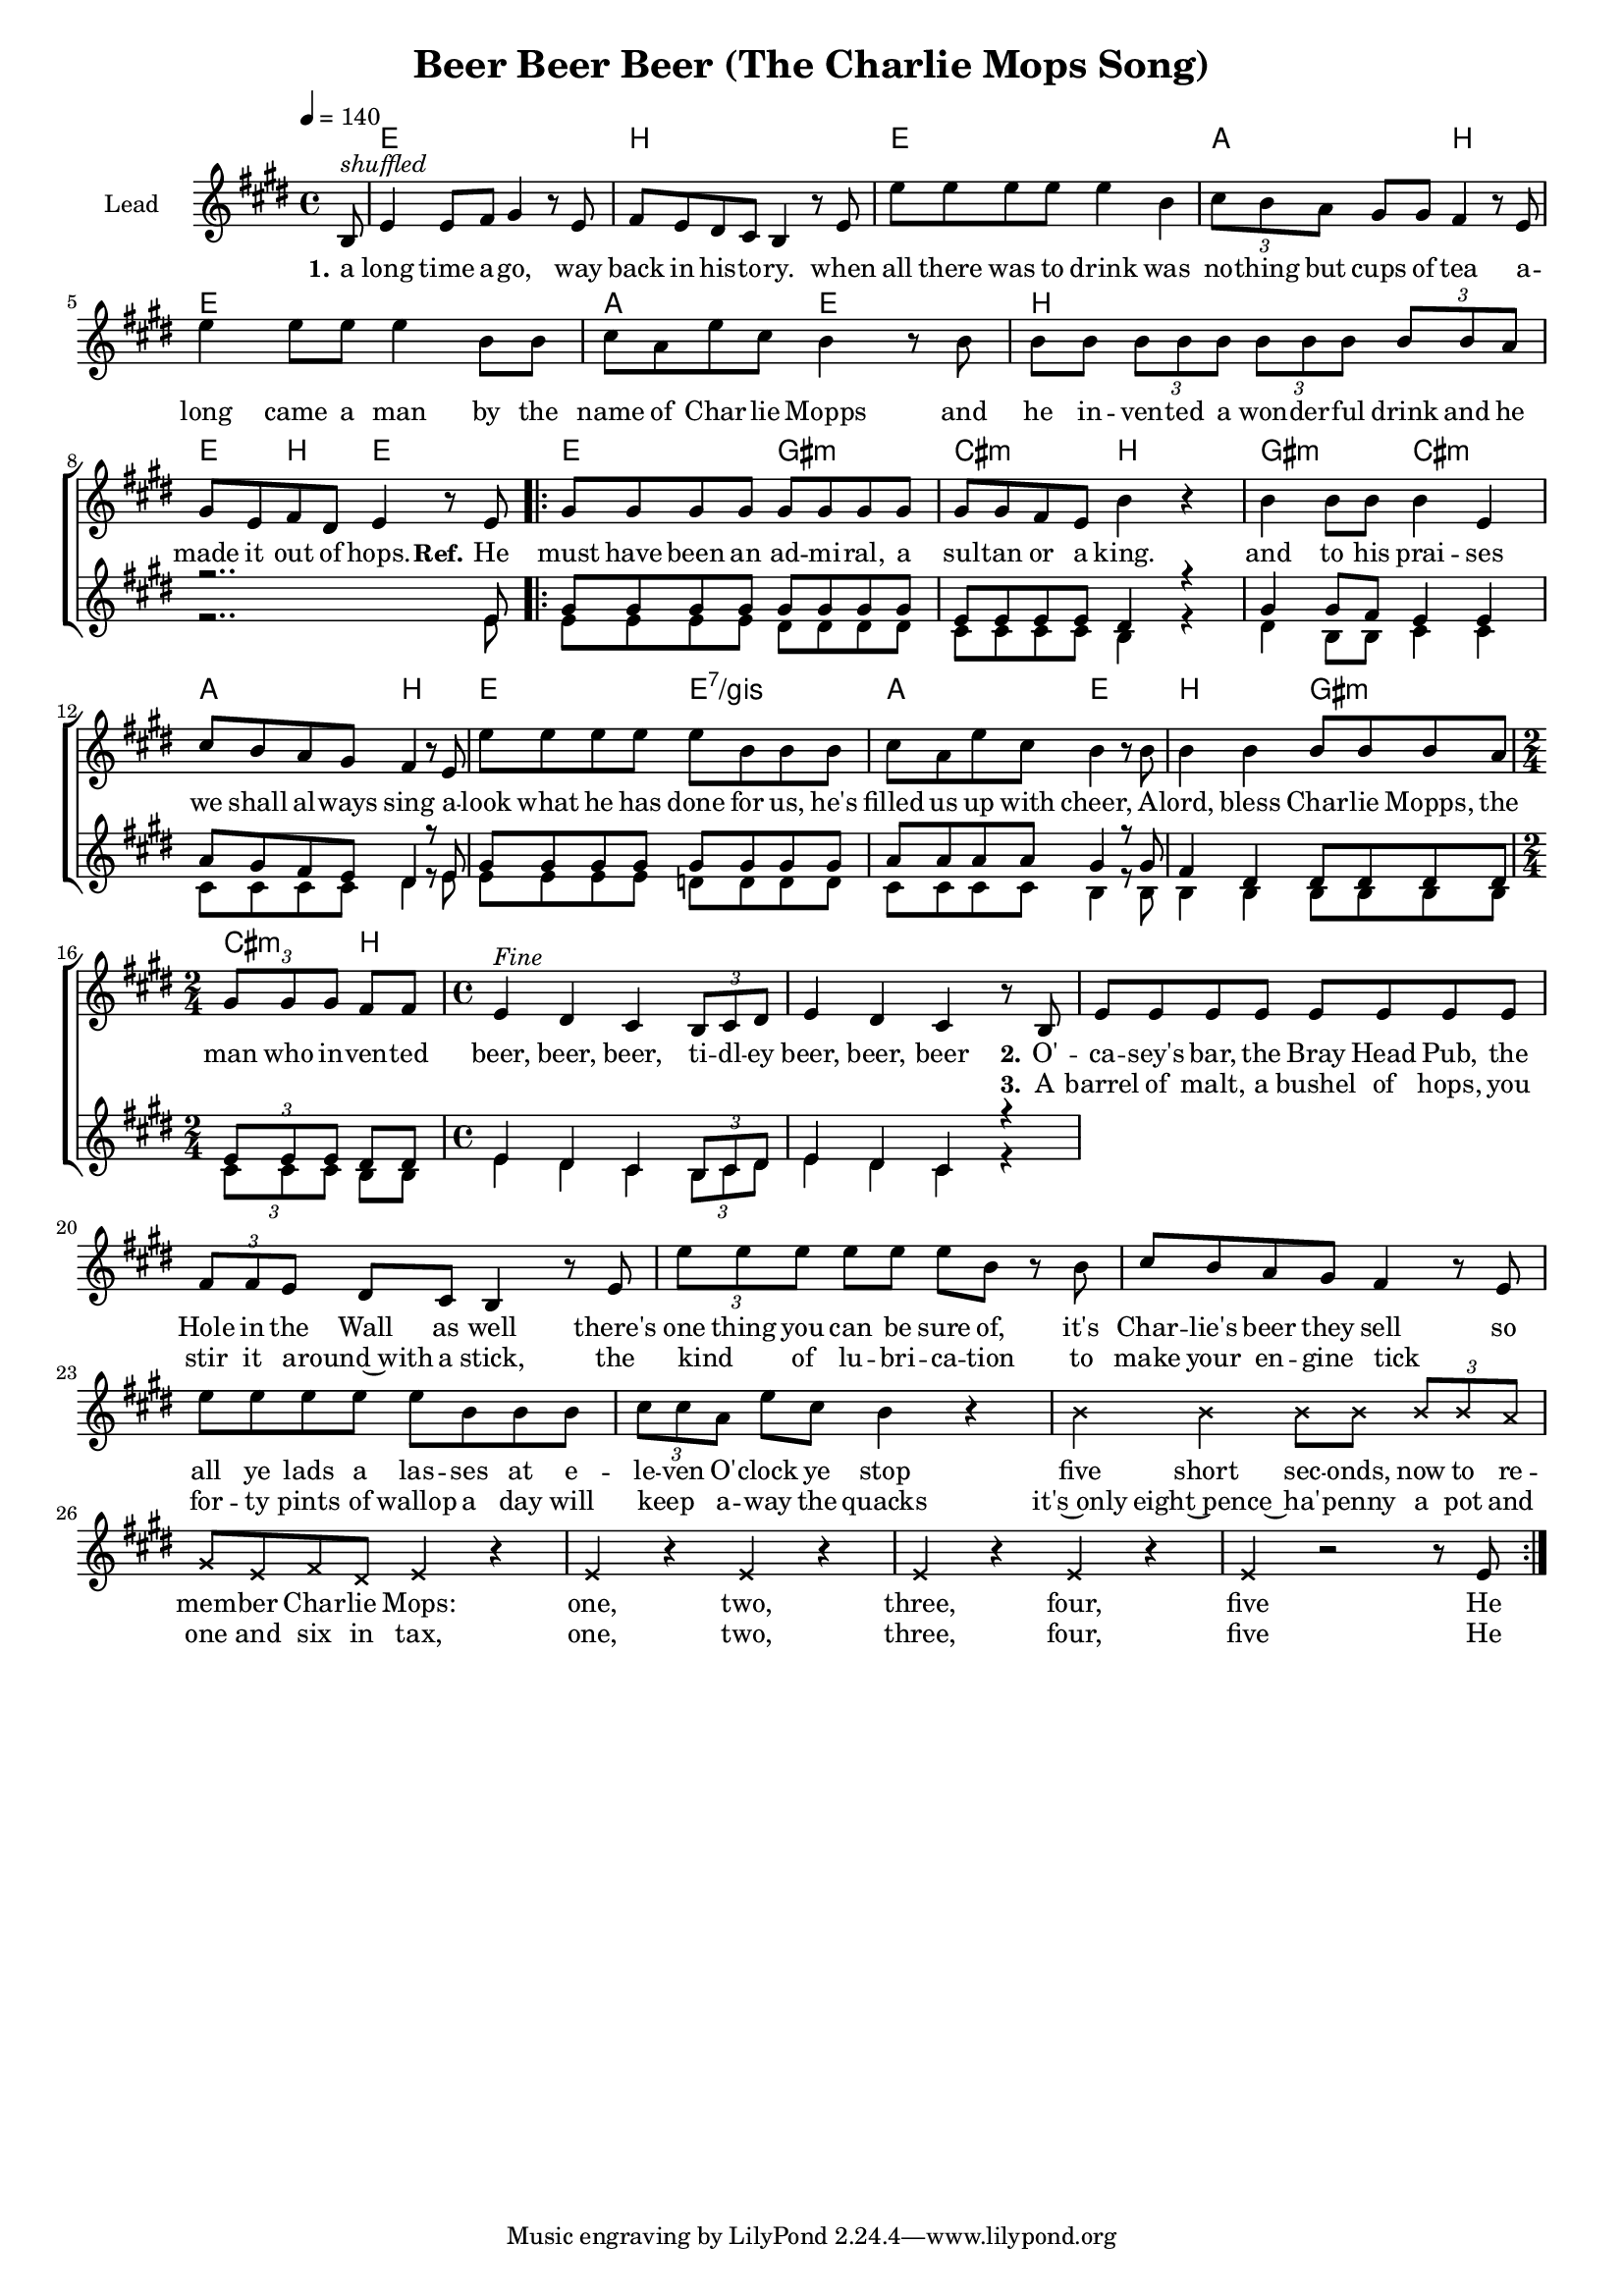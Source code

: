 \version "2.18.0"

\header {
  title = "Beer Beer Beer (The Charlie Mops Song)"
}

global = {
  \key d \major
  \time 4/4
  \tempo 4=140
  \partial 8
}

chordNames = \chordmode {
  \global
  \germanChords
  s8

  d1 a d g2 a2
  d1 g2 d
  a1 d4 a d2

  %% Refrain %%
  d2 fis:m b:m a
  fis:m b:m g a
  d d:7/fis g2 d
  a fis:m b4:m a
}

lead = \relative c' {
  \global
  a8^\markup { \italic shuffled }

  d4 d8 e fis4 r8 d
  e d cis b a4 r8 d
  d' d d d d4 a
  \tuplet 3/2 4 { b8 a g } fis8 fis e4 r8 d

  d'4 d8 d d4 a8 a
  b g d' b a4 r8 a
  a a \tuplet 3/2 4 { a a a  a a a  a a g }
  fis8 d e cis d4 r8 d

  \repeat volta 2 {

  fis8 fis fis fis fis fis fis fis
  fis fis e d a'4 r
  a4 a8 a a4 d,
  b'8 a g fis e4 r8 d
  
  d' d d d d a a a
  b g d' b a4 r8 a
  a4 a a8 a a g
  \time 2/4
  \tuplet 3/2 { fis fis fis } e e
  \time 4/4

  d4^\markup{ \italic Fine } cis b \tuplet 3/2 { a8 b cis }
  d4 cis b r8 a

  d8 d d d d d d d
  \tuplet 3/2 { e e d } cis b a4 r8 d
  \tuplet 3/2 { d' d d } d d d a r a
  b a g fis e4 r8 d

  d' d d d d a a a
  \tuplet 3/2 { b b g } d' b a4 r
  \override NoteHead #'style = #'cross
  a4 a a8 a \tuplet 3/2 { a a g }
  fis d e cis d4 r
  d r d r
  d r d r
  d r2 r8
  \revert NoteHead #'style
  d
  }

}

backingOne = \relative c' {
  \global
  r8
  R1*7 r2.. d8

  fis fis fis fis fis fis fis fis
  d d d d cis4 r
  fis4 fis8 e d4 d
  g8 fis e d cis4 r8 d

  fis8 fis fis fis fis fis fis fis
  g g g g fis4 r8 fis
  e4 cis cis8 cis cis cis
  \tuplet 3/2 { d d d } cis8 cis
  d4 cis b \tuplet 3/2 { a8 b cis }
  d4 cis b r4
 
}

backingTwo = \relative c' {
  \global
  r8
  R1*7 r2.. d8

  d8 d d d cis cis cis cis
  b b b b a4 r
  cis4 a8 a b4 b
  b8 b b b cis4 r8 d

  d d d d c c c c
  b b b b a4 r8 a
  a4 a a8 a a a
  \tuplet 3/2 { b b b } a8 a
  
  d4 cis b \tuplet 3/2 { a8 b cis }
  d4 cis b r4
 
}

verseOne = \lyricmode {
  \set stanza = "1."
  a long time a -- go, way back in his -- to -- ry.
  when all there was to drink was no -- thing but cups of tea
  a -- long came a man by the name of Char -- lie Mopps
  and he in -- ven -- ted a won -- der -- ful drink and he made it out of hops.
  
  \set stanza = "Ref."
  He must have been an ad -- mi -- ral, a sul -- tan or a king.
  and to his prai -- ses we shall al -- ways sing
  a -- look what he has done for us, he's filled us up with cheer,
  A -- lord, bless Char -- lie Mopps, the man who in -- ven -- ted   

  beer, beer, beer, ti -- dl -- ey beer, beer, beer

  \set stanza = "2."
  O'  -- ca -- sey's  bar, the Bray Head Pub, the Hole in the Wall as well
  there's one thing you can be sure of, it's Char -- lie's beer they sell
  so all ye lads a las -- ses at e -- le -- ven O' -- clock ye stop
   five short sec -- onds,  now to re -- mem -- ber Char -- lie Mops:
  one, two, three, four, five
  He
}

verseTwo = \lyricmode {
  \set stanza = "2."
}

verseThree = \lyricmode {
  _ _ _ _ _ _ _ _ _ _ _ _ _ _ _ _ _ _ _ _ _ _ _
  _ _ _ _ _ _ _ _ _ _ _ _ _ _ _ _ _ _ _ _ _ _ _
  _ _ _ _ _ _ _ _ _ _ _ _ _ _ _ _ _ _ _ _ _ _ _
  _ _ _ _ _ _ _ _ _ _ _ _ _ _ _ _ _ _ _ _ _ _ _
  _ _ _ _ _ _ _ _ _ _ _ _ _ _ _ _ _ _ _ _
  \set stanza = "3."
  A barrel of malt, a bushel of hops, you stir it a -- round~with a stick,
  the kind _ of lu -- bri -- ca -- tion to make your en -- gine tick
  _ for -- ty pints of wallop a day will keep _ a -- way the quacks
  it's~only eight~pence~ ha' -- penny  a pot and one and six in tax, one, two, three, four, five
  He
  
}

verseFour = \lyricmode {
  \set stanza = "4."
  
}

chordsPart = \new ChordNames \transpose d e \chordNames

choirPart = \new ChoirStaff <<
  \new Staff \with {
    instrumentName = \markup \center-column { "Lead" }
  } <<
    \new Voice = "lead" { \transpose d e \lead }
  >>
  \new Lyrics \with {
    \override VerticalAxisGroup #'staff-affinity = #CENTER
  } \lyricsto "lead" \verseOne
  \new Lyrics \with {
    \override VerticalAxisGroup #'staff-affinity = #CENTER
  } \lyricsto "lead" \verseTwo
  \new Lyrics \with {
    \override VerticalAxisGroup #'staff-affinity = #CENTER
  } \lyricsto "lead" \verseThree
  \new Lyrics \with {
    \override VerticalAxisGroup #'staff-affinity = #CENTER
  } \lyricsto "lead" \verseFour
  \new Staff \with {
    instrumentName = \markup \center-column { "Backing 1" "Backing 2" }
  } <<
    \new Voice = "backingOne" { \voiceOne \transpose d e \backingOne }
    \new Voice = "backingTwo" { \voiceTwo \transpose d e \backingTwo }
  >>
>>

\score {
  <<
    \chordsPart
    \choirPart
  >>
  \layout {
    \context {
      \Staff \RemoveEmptyStaves
      \override VerticalAxisGroup #'remove-first = ##t
    }
  }
  \midi {
  }
}

#(set-global-staff-size 16)

\paper {
  %page-count = #1
}
